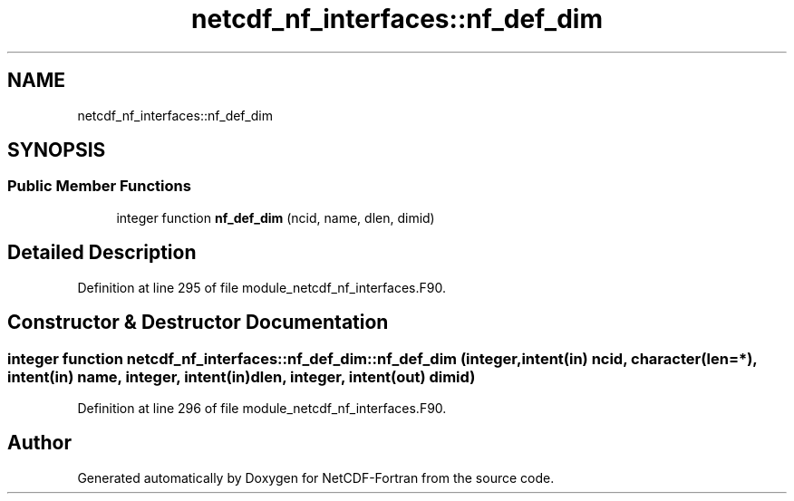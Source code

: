 .TH "netcdf_nf_interfaces::nf_def_dim" 3 "Wed Jan 17 2018" "Version 4.5.0-development" "NetCDF-Fortran" \" -*- nroff -*-
.ad l
.nh
.SH NAME
netcdf_nf_interfaces::nf_def_dim
.SH SYNOPSIS
.br
.PP
.SS "Public Member Functions"

.in +1c
.ti -1c
.RI "integer function \fBnf_def_dim\fP (ncid, name, dlen, dimid)"
.br
.in -1c
.SH "Detailed Description"
.PP 
Definition at line 295 of file module_netcdf_nf_interfaces\&.F90\&.
.SH "Constructor & Destructor Documentation"
.PP 
.SS "integer function netcdf_nf_interfaces::nf_def_dim::nf_def_dim (integer, intent(in) ncid, character(len=*), intent(in) name, integer, intent(in) dlen, integer, intent(out) dimid)"

.PP
Definition at line 296 of file module_netcdf_nf_interfaces\&.F90\&.

.SH "Author"
.PP 
Generated automatically by Doxygen for NetCDF-Fortran from the source code\&.
